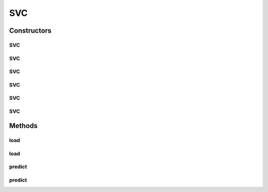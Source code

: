 .. java:import:: java.io File

.. java:import:: java.io FileNotFoundException

.. java:import:: java.util Scanner

.. java:import:: com.google.gson JsonObject

.. java:import:: com.google.gson JsonParser

.. java:import:: mmlib4j.models Models

.. java:import:: mmlib4j.models.datastruct Matrix

SVC
===

.. java:package:: mmlib4j.models.svm
   :noindex:

.. java:type:: public class SVC<N> extends Models<N>

Constructors
------------
SVC
^^^

.. java:constructor::  SVC()
   :outertype: SVC

SVC
^^^

.. java:constructor:: public SVC(JsonObject jsonObject)
   :outertype: SVC

SVC
^^^

.. java:constructor:: public SVC(String modelData)
   :outertype: SVC

SVC
^^^

.. java:constructor:: public SVC(Class<N> modelType)
   :outertype: SVC

SVC
^^^

.. java:constructor:: public SVC(Class<N> modelType, String modelData)
   :outertype: SVC

SVC
^^^

.. java:constructor:: public SVC(Class<N> modelType, JsonObject jsonObject)
   :outertype: SVC

Methods
-------
load
^^^^

.. java:method:: public SVC<N> load(String modelData)
   :outertype: SVC

load
^^^^

.. java:method:: public SVC<N> load(JsonObject jsonObject)
   :outertype: SVC

predict
^^^^^^^

.. java:method:: public N predict(N data)
   :outertype: SVC

predict
^^^^^^^

.. java:method:: @Override public Matrix<N> predict(Matrix<N> x)
   :outertype: SVC

